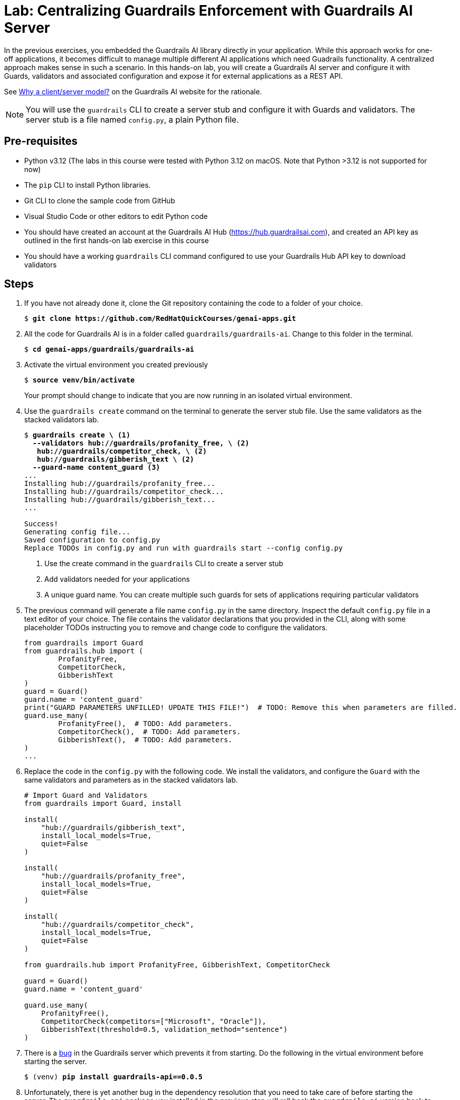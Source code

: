 = Lab: Centralizing Guardrails Enforcement with Guardrails AI Server
:navtitle: Lab: Guardrails AI Server

In the previous exercises, you embedded the Guardrails AI library directly in your application. While this approach works for one-off applications, it becomes difficult to manage multiple different AI applications which need Guadrails functionality. A centralized approach makes sense in such a scenario. In this hands-on lab, you will create a Guardrails AI server and configure it with Guards, validators and associated configuration and expose it for external applications as a REST API.

See https://www.guardrailsai.com/docs/concepts/deploying#why-a-clientserver-model[Why a client/server model?^] on the Guardrails AI website for the rationale.

NOTE: You will use the `guardrails` CLI to create a server stub and configure it with Guards and validators. The server stub is a file named `config.py`, a plain Python file.

== Pre-requisites

* Python v3.12 (The labs in this course were tested with Python 3.12 on macOS. Note that Python >3.12 is not supported for now)
* The `pip` CLI to install Python libraries.
* Git CLI to clone the sample code from GitHub
* Visual Studio Code or other editors to edit Python code
* You should have created an account at the Guardrails AI Hub (https://hub.guardrailsai.com), and created an API key as outlined in the first hands-on lab exercise in this course
* You should have a working `guardrails` CLI command configured to use your Guardrails Hub API key to download validators

== Steps

. If you have not already done it, clone the Git repository containing the code to a folder of your choice.
+
[source,subs="verbatim,quotes"]
--
$ *git clone https://github.com/RedHatQuickCourses/genai-apps.git*
--

. All the code for Guardrails AI is in a folder called `guardrails/guardrails-ai`. Change to this folder in the terminal.
+
[source,subs="verbatim,quotes"]
--
$ *cd genai-apps/guardrails/guardrails-ai*
--

. Activate the virtual environment you created previously
+
[source,subs="verbatim,quotes"]
--
$ *source venv/bin/activate*
--
+
Your prompt should change to indicate that you are now running in an isolated virtual environment.

. Use the `guardrails create` command on the terminal to generate the server stub file. Use the same validators as the stacked validators lab.
+
[source,subs="verbatim,quotes"]
--
$ *guardrails create \ <1>
  --validators hub://guardrails/profanity_free, \ <2>
   hub://guardrails/competitor_check, \ <2>
   hub://guardrails/gibberish_text \ <2>
  --guard-name content_guard* <3>
...
Installing hub://guardrails/profanity_free...
Installing hub://guardrails/competitor_check...
Installing hub://guardrails/gibberish_text...
...

Success!
Generating config file...
Saved configuration to config.py
Replace TODOs in config.py and run with `guardrails start --config config.py`
--
<1> Use the create command in the `guardrails` CLI to create a server stub
<2> Add validators needed for your applications
<3> A unique guard name. You can create multiple such guards for sets of applications requiring particular validators

. The previous command will generate a file name `config.py` in the same directory. Inspect the default `config.py` file in a text editor of your choice. The file contains the validator declarations that you provided in the CLI, along with some placeholder TODOs instructing you to remove and change code to configure the validators.
+
[source,python]
--
from guardrails import Guard
from guardrails.hub import (
        ProfanityFree,
        CompetitorCheck,
        GibberishText
)
guard = Guard()
guard.name = 'content_guard'
print("GUARD PARAMETERS UNFILLED! UPDATE THIS FILE!")  # TODO: Remove this when parameters are filled.
guard.use_many(
        ProfanityFree(),  # TODO: Add parameters.
        CompetitorCheck(),  # TODO: Add parameters.
        GibberishText(),  # TODO: Add parameters.
)
...
--

. Replace the code in the `config.py` with the following code. We install the validators, and configure the `Guard` with the same validators and parameters as in the stacked validators lab.
+
[source,python]
--
# Import Guard and Validators
from guardrails import Guard, install

install(
    "hub://guardrails/gibberish_text",
    install_local_models=True,
    quiet=False
)

install(
    "hub://guardrails/profanity_free",
    install_local_models=True,
    quiet=False
)

install(
    "hub://guardrails/competitor_check",
    install_local_models=True,
    quiet=False
)

from guardrails.hub import ProfanityFree, GibberishText, CompetitorCheck

guard = Guard()
guard.name = 'content_guard'

guard.use_many(
    ProfanityFree(),
    CompetitorCheck(competitors=["Microsoft", "Oracle"]),
    GibberishText(threshold=0.5, validation_method="sentence")
)
--

. There is a https://github.com/guardrails-ai/guardrails/issues/1269[bug^] in the Guardrails server which prevents it from starting. Do the following in the virtual environment before starting the server.
+
[source,subs="verbatim,quotes"]
--
$ (venv) *pip install guardrails-api==0.0.5*
--

. Unfortunately, there is yet another bug in the dependency resolution that you need to take care of before starting the server. The `guardrails-api` package you installed in the previous step will roll back the `guardrails-ai` version back to 0.5.x. Re-install the `guardrails-ai` version and pin it to version `0.6.6`
+
[source,subs="verbatim,quotes"]
--
$ (venv) *pip uninstall guardrails-ai*
$ (venv) *pip install guardrails-ai==0.6.6*
--

. Now, you can start the Guardrails AI server. Do not close the terminal window. You can use `Ctrl+c` to stop the server after the lab is complete.
+
[source,subs="verbatim,quotes"]
--
$ (venv) *guardrails start --config config.py*
...
🚀 Guardrails API is available at http://localhost:8000
📖 Visit http://localhost:8000/docs to see available API endpoints.

🟢 Active guards and OpenAI compatible endpoints:
- Guard: content_guard http://localhost:8000/guards/content_guard/openai/v1
...
 * Running on http://127.0.0.1:8000
INFO:werkzeug:Press CTRL+C to quit
--
+
NOTE: If the server fails to start due to timeouts or network jitter when downloading the validators from the hub, then try re-starting the server.

. Using a web browser, navigate to `http://localhost:8000/docs` to view the REST API documentation for the server. The Guardrails AI library parses the `config.py` file and provides a Swagger/OpenAPI style implementation of the documentation plus associated REST services on port `8000` by default.
+
image::server-rest-api-docs.png[title=Guardrails AI server Swagger UI]

. Your REST API is now ready to accept client requests. In the next few steps, you will inspect the code in the `gai-client.py` file. It acts as a client application that invokes the guards on the server. The Guardrails AI library takes care of all the conversion (marshalling and unmarshalling) between JSON and raw Python objects.
+
The `main()` method starts off by checking if the Guardrails AI server is running. The server convieniently exposes a `health-check` endpoint on the default port to let clients know if the server is running.
+
[source,python]
--
def main():
    # Verify if Guardrails AI server is running
    print("\nCheck if Guardrails AI server is running...")
    try:
        import requests
        response = requests.get("http://localhost:8000/health-check")
        if response.status_code != 200:
            print("❌ Guardrails AI server is not running!")
            print("Start it with: guardrails start --config config.py")
            return
        else:
            print("✅ Guardrails AI server is running")
    except:
        print("❌ Cannot connect to Guardrails AI server!")
        print("Start it with: guardrails start --config config.py")
        return
--
+
If the server is running, then the `test_gai_server()` method is called.

. The `test_gai_server()` method invokes the `content_guard` you configured on the server side. The Guardrails AI library takes care of automatically locating the named guard and then serializing/de-serializing the JSON body from the REST API into valid `Guard` objects on the client in a transparent manner. This saves you the effort of manually parsing and creating the `Guard` objects.
+
```python
...
from guardrails import Guard
from guardrails.errors import ValidationError
...
try:
        guard = Guard.fetch_guard(
            name="content_guard", 
            base_url="http://localhost:8000",
        )
```
+
NOTE: If you want to avoid importing Python classes from the `guardrails-ai` library in your client, you can directly invoke the OpenAI AI compatible end point using the `requests` library and manually parse the JSON for further processing before you invoke the validator. See https://www.guardrailsai.com/docs/getting_started/guardrails_server#4-update-client-to-use-the-guardrails-server for this manual approach.
+
NOTE: Observe how the environment variable `GUARDRAILS_BASE_URL` is being set to point to the URL of the Guardrails AI server.
+
```python
...

os.environ["GUARDRAILS_BASE_URL"] = "http://localhost:8000"
...
```

. Once the `Guard` object is constructed, you simply invoke the `validate()` method on the Guard and pass it the text you want to validate. In our case, we have a list of messages we want to validate, and we loop through them one by one and invoke the `validate()` method.
+
```python
...
test_responses = [
        "The quick brown fox jumps over the lazy dog.",  # Valid response
        "AI and machine learning are transforming industries.",  # Another Valid response
        "flooby dooby wacka stacka gibber jabber.",  # Gibberish test
        "Damn. My bet went to hell.",  # Profanity test
        "The oracle at Delphi saw visions", # competitor check false positive
        "ibm and oracle are the top enterprise databases" # competitor check should trigger
    ]
...
for i, text in enumerate(test_responses, 1):
            print(f"\nTest {i}: '{text}'")
            try:
                result = guard.validate(text)
                print(f"  ✅ PASSED: {result.validation_passed}")
                if hasattr(result, 'validation_summaries'):
                    print(f"  Details: {result.validation_summaries}")
                    
            except ValidationError as ve:
                print(f"  ❌ FAILED: {ve}")
            except Exception as e:
                print(f"  ⚠️  ERROR: {e}")
                
    except Exception as e:
        print(f"Failed to connect to guard: {e}")
```

. Run the `gai-client.py` file in a new terminal. Do not forget to activate your Python virtual environment where all the Guardrails AI library dependencies are installed. Your Guardrails AI server should be running as outlined in the previous steps.
+
[source,subs="verbatim,quotes"]
--
$ (venv) *python gai-client.py*
Check if Guardrails AI server is running...
✅ Guardrails AI server is running

=== Guardrails AI Server Testing ===

Test 1: 'The quick brown fox jumps over the lazy dog.'
  ✅ PASSED: True
  Details: []

Test 2: 'AI and machine learning are transforming industries.'
  ✅ PASSED: True
  Details: []

Test 3: 'flooby dooby wacka stacka gibber jabber.'
  ❌ FAILED: {"detail":"Validation failed for field with errors: The following sentences in your response were found to be gibberish:\n\n- flooby dooby wacka stacka gibber jabber.","status_code":400}


Test 4: 'Damn. My bet went to hell.'
  ❌ FAILED: {"detail":"Validation failed for field with errors: Damn. My bet went to hell. contains profanity. Please return profanity-free output.","status_code":400}


Test 5: 'The oracle at Delphi saw visions'
  ✅ PASSED: True
  Details: []

Test 6: 'ibm and oracle are the top enterprise databases'
  ❌ FAILED: {"detail":"Validation failed for field with errors: Found the following competitors: oracle. Please avoid naming those competitors next time","status_code":400}
--
+
Validations that passed do not display any details, while the ones that failed will display the reason for rejection. Note how the competitor check is contextually aware of the words in a sentence, so the word `"oracle"` when used as a noun in the sentence `"The oracle at Delphi saw visions"` does not cause the validator to fail.
+
Uncomment the line `print(result)` on line `32` if you want to debug the code. The server terminal also displays the logs from the server side.
+
image::server-error.png[title=Guardrails AI server logs]